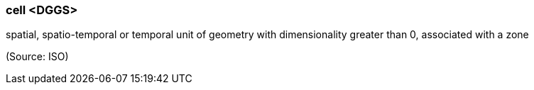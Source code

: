 === cell <DGGS>

spatial, spatio-temporal or temporal unit of geometry with dimensionality greater than 0, associated with a zone

(Source: ISO)

